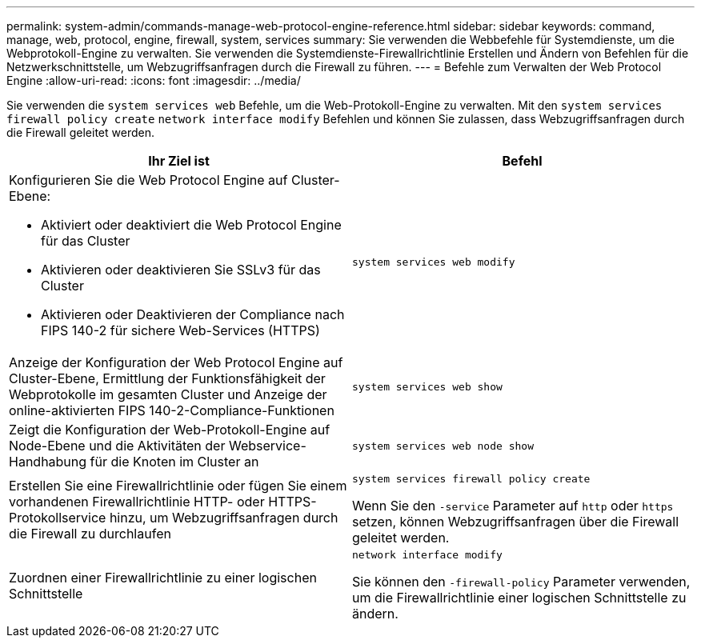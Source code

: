 ---
permalink: system-admin/commands-manage-web-protocol-engine-reference.html 
sidebar: sidebar 
keywords: command, manage, web, protocol, engine, firewall, system, services 
summary: Sie verwenden die Webbefehle für Systemdienste, um die Webprotokoll-Engine zu verwalten. Sie verwenden die Systemdienste-Firewallrichtlinie Erstellen und Ändern von Befehlen für die Netzwerkschnittstelle, um Webzugriffsanfragen durch die Firewall zu führen. 
---
= Befehle zum Verwalten der Web Protocol Engine
:allow-uri-read: 
:icons: font
:imagesdir: ../media/


[role="lead"]
Sie verwenden die `system services web` Befehle, um die Web-Protokoll-Engine zu verwalten. Mit den `system services firewall policy create` `network interface modify` Befehlen und können Sie zulassen, dass Webzugriffsanfragen durch die Firewall geleitet werden.

|===
| Ihr Ziel ist | Befehl 


 a| 
Konfigurieren Sie die Web Protocol Engine auf Cluster-Ebene:

* Aktiviert oder deaktiviert die Web Protocol Engine für das Cluster
* Aktivieren oder deaktivieren Sie SSLv3 für das Cluster
* Aktivieren oder Deaktivieren der Compliance nach FIPS 140-2 für sichere Web-Services (HTTPS)

 a| 
`system services web modify`



 a| 
Anzeige der Konfiguration der Web Protocol Engine auf Cluster-Ebene, Ermittlung der Funktionsfähigkeit der Webprotokolle im gesamten Cluster und Anzeige der online-aktivierten FIPS 140-2-Compliance-Funktionen
 a| 
`system services web show`



 a| 
Zeigt die Konfiguration der Web-Protokoll-Engine auf Node-Ebene und die Aktivitäten der Webservice-Handhabung für die Knoten im Cluster an
 a| 
`system services web node show`



 a| 
Erstellen Sie eine Firewallrichtlinie oder fügen Sie einem vorhandenen Firewallrichtlinie HTTP- oder HTTPS-Protokollservice hinzu, um Webzugriffsanfragen durch die Firewall zu durchlaufen
 a| 
`system services firewall policy create`

Wenn Sie den `-service` Parameter auf `http` oder `https` setzen, können Webzugriffsanfragen über die Firewall geleitet werden.



 a| 
Zuordnen einer Firewallrichtlinie zu einer logischen Schnittstelle
 a| 
`network interface modify`

Sie können den `-firewall-policy` Parameter verwenden, um die Firewallrichtlinie einer logischen Schnittstelle zu ändern.

|===